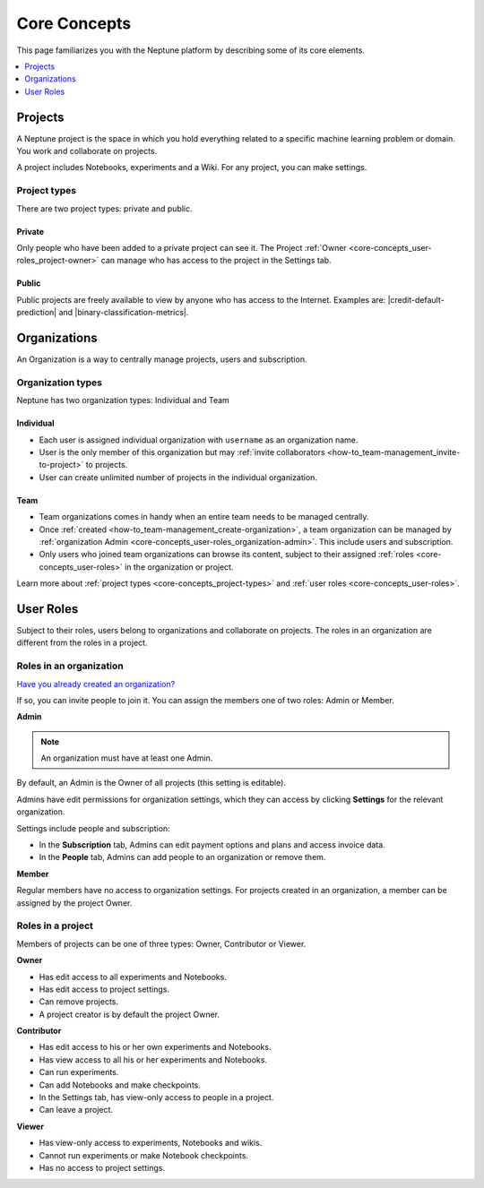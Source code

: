 Core Concepts
=============

This page familiarizes you with the Neptune platform by describing some of its core elements.

.. contents::
    :local:
    :depth: 1
    :backlinks: top

Projects
--------

A Neptune project is the space in which you hold everything related to a specific machine learning problem or domain. 
You work and collaborate on projects.

A project includes Notebooks, experiments and a Wiki. For any project, you can make settings.

Project types
^^^^^^^^^^^^^

There are two project types: private and public.

.. _core-concepts_project-types:

Private
"""""""
Only people who have been added to a private project can see it. 
The Project :ref:`Owner <core-concepts_user-roles_project-owner>` can manage who has access to the project in the Settings tab.


Public
""""""
Public projects are freely available to view by anyone who has access to the Internet.
Examples are: |credit-default-prediction| and |binary-classification-metrics|.

.. External links

.. |credit-default-prediction| raw:: html

    <a href="https://ui.neptune.ai/neptune-ai/credit-default-prediction" target="_blank">Credit default prediction</a>


.. |binary-classification-metrics| raw:: html

    <a href="https://ui.neptune.ai/neptune-ai/binary-classification-metrics" target="_blank">Binary classification metrics</a>


Organizations
-------------

An Organization is a way to centrally manage projects, users and subscription. 

Organization types
^^^^^^^^^^^^^^^^^^

.. _core-concepts_organization-types:

Neptune has two organization types: Individual and Team

Individual
""""""""""
* Each user is assigned individual organization with ``username`` as an organization name.
* User is the only member of this organization but may :ref:`invite collaborators <how-to_team-management_invite-to-project>` to projects.
* User can create unlimited number of projects in the individual organization.

Team
""""
* Team organizations comes in handy when an entire team needs to be managed centrally.
* Once :ref:`created <how-to_team-management_create-organization>`, a team organization can be managed by :ref:`organization Admin <core-concepts_user-roles_organization-admin>`. This include users and subscription.
* Only users who joined team organizations can browse its content, subject to their assigned :ref:`roles <core-concepts_user-roles>` in the organization or project.

Learn more about :ref:`project types <core-concepts_project-types>` and :ref:`user roles <core-concepts_user-roles>`.

User Roles
----------
.. _core-concepts_user-roles:

Subject to their roles, users belong to organizations and collaborate on projects. 
The roles in an organization are different from the roles in a project.

Roles in an organization
^^^^^^^^^^^^^^^^^^^^^^^^
`Have you already created an organization? <team-management.html#how-to-team-management-create-organization>`_

If so, you can invite people to join it. You can assign the members one of two roles: Admin or Member.

.. _core-concepts_user-roles_organization-admin:

**Admin**

.. note::

    An organization must have at least one Admin.

By default, an Admin is the Owner of all projects (this setting is editable).

Admins have edit permissions for organization settings, which they can access by 
clicking **Settings** for the relevant organization.

.. image:: ../_static/images/core-concepts/org-settings.png
   :target: ../_static/images/core-concepts/org-settings.png
   :alt: Organization settings button
   :width: 250

Settings include people and subscription:

.. Also: in the pix below, there are more tabs
.. Is it Billing or Subscription?

* In the **Subscription** tab, Admins can edit payment options and plans and access invoice data.
* In the **People** tab, Admins can add people to an organization or remove them.

**Member**

Regular members have no access to organization settings. For projects created in an organization, a member can be 
assigned by the project Owner.

Roles in a project
^^^^^^^^^^^^^^^^^^

Members of projects can be one of three types: Owner, Contributor or Viewer.

.. _core-concepts_user-roles_project-owner:

**Owner**

* Has edit access to all experiments and Notebooks.
* Has edit access to project settings.
* Can remove projects.
* A project creator is by default the project Owner.

**Contributor**

* Has edit access to his or her own experiments and Notebooks.
* Has view access to all his or her experiments and Notebooks.
* Can run experiments.
* Can add Notebooks and make checkpoints.
* In the Settings tab, has view-only access to people in a project.
* Can leave a project.

**Viewer**

* Has view-only access to experiments, Notebooks and wikis.
* Cannot run experiments or make Notebook checkpoints.
* Has no access to project settings.